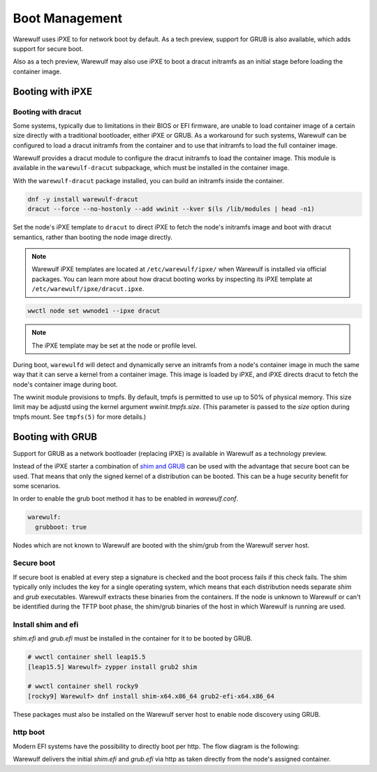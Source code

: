 ===============
Boot Management
===============

Warewulf uses iPXE to for network boot by default. As a tech preview, support
for GRUB is also available, which adds support for secure boot.

Also as a tech preview, Warewulf may also use iPXE to boot a dracut
initramfs as an initial stage before loading the container image.

Booting with iPXE
=================

.. graphviz::

  digraph G{
      node [shape=box];
      compound=true;
      edge [label2node=true]
      bios [shape=record label="{BIOS | boots from DHCP/next-server via TFTP}"]

      subgraph cluster0 {
       label="iPXE boot"
       iPXE;
       ipxe_cfg [shape=record label="{ipxe.cfg|generated for each node}"];
       iPXE -> ipxe_cfg [label="http"];
      }

      bios->iPXE [lhead=cluster0,label="iPXE.efi"];

      kernel [shape=record label="{kernel|ramdisk (root fs)|wwinit overlay}|extracted from node container"];
      ipxe_cfg->kernel[ltail=cluster0,label="http"];
  }

Booting with dracut
-------------------

Some systems, typically due to limitations in their BIOS or EFI
firmware, are unable to load container image of a certain size
directly with a traditional bootloader, either iPXE or GRUB. As a
workaround for such systems, Warewulf can be configured to load a
dracut initramfs from the container and to use that initramfs to load
the full container image.

Warewulf provides a dracut module to configure the dracut initramfs to
load the container image. This module is available in the
``warewulf-dracut`` subpackage, which must be installed in the
container image.

With the ``warewulf-dracut`` package installed, you can build an
initramfs inside the container.

.. code-block:: shell

   dnf -y install warewulf-dracut
   dracut --force --no-hostonly --add wwinit --kver $(ls /lib/modules | head -n1)

Set the node's iPXE template to ``dracut`` to direct iPXE to fetch the
node's initramfs image and boot with dracut semantics, rather than
booting the node image directly.

.. note::

   Warewulf iPXE templates are located at ``/etc/warewulf/ipxe/`` when
   Warewulf is installed via official packages. You can learn more
   about how dracut booting works by inspecting its iPXE template at
   ``/etc/warewulf/ipxe/dracut.ipxe``.

.. code-block:: shell

   wwctl node set wwnode1 --ipxe dracut

.. note::

   The iPXE template may be set at the node or profile level.

During boot, ``warewulfd`` will detect and dynamically serve an
initramfs from a node's container image in much the same way that it
can serve a kernel from a container image. This image is loaded by
iPXE, and iPXE directs dracut to fetch the node's container image
during boot.

The wwinit module provisions to tmpfs. By default, tmpfs is permitted
to use up to 50% of physical memory. This size limit may be adjustd
using the kernel argument `wwinit.tmpfs.size`. (This parameter is
passed to the `size` option during tmpfs mount. See ``tmpfs(5)`` for
more details.)

Booting with GRUB
=================

Support for GRUB as a network bootloader (replacing iPXE) is available in
Warewulf as a technology preview.

.. graphviz::

  digraph G{
      node [shape=box];
      compound=true;
      edge [label2node=true]
      bios [shape=record label="{BIOS | boots from DHCP/next-server via TFTP}"]

      bios->shim [lhead=cluster1,label="shim.efi"];
      subgraph cluster1{
        label="Grub boot"
        shim[shape=record label="{shim.efi|from ww4 host}"];
        grub[shape=record label="{grubx64.efi | name hardcoded in shim.efi|from ww4 host}"]
        shim->grub[label="TFTP"];
        grubcfg[shape=record label="{grub.cfg|static under TFTP root}"];
        grub->grubcfg[label="TFTP"];
      }
      kernel [shape=record label="{kernel|ramdisk (root fs)|wwinit overlay}|extracted from node container"];
      grubcfg->kernel[ltail=cluster1,label="http"];
  }

Instead of the iPXE starter a combination of `shim and GRUB
<https://www.suse.com/c/uefi-secure-boot-details/>`_ can be used with the
advantage that secure boot can be used. That means that only the signed kernel
of a distribution can be booted. This can be a huge security benefit for some
scenarios.

In order to enable the grub boot method it has to be enabled in `warewulf.conf`.

.. code-block:: yaml

   warewulf:
     grubboot: true

Nodes which are not known to Warewulf are booted with the shim/grub from the
Warewulf server host.

Secure boot
-----------

.. graphviz::

   digraph foo {
      node [shape=box];
      subgraph boot {
        "EFI" [label="EFI",row=boot];
        "Shim" [label="Shim",row=boot];
        "Grub" [label="Grub",row=boot];
        "Kernel" [label="kernel",row=boot];
        EFI -> Shim[label="Check for Microsoft signature"];
        Shim -> Grub[label="Check for Distribution signature"];
        Grub->Kernel[label="Check for Distribution or MOK signature"];
      }
    }

If secure boot is enabled at every step a signature is checked and the boot
process fails if this check fails. The shim typically only includes the key for
a single operating system, which means that each distribution needs separate
`shim` and `grub` executables. Warewulf extracts these binaries from the
containers. If the node is unknown to Warewulf or can't be identified during
the TFTP boot phase, the shim/grub binaries of the host in which Warewulf is
running are used.

Install shim and efi
--------------------

`shim.efi` and `grub.efi` must be installed in the container for it to be
booted by GRUB.

.. code-block:: console

  # wwctl container shell leap15.5
  [leap15.5] Warewulf> zypper install grub2 shim

  # wwctl container shell rocky9
  [rocky9] Warewulf> dnf install shim-x64.x86_64 grub2-efi-x64.x86_64

These packages must also be installed on the Warewulf server host to enable
node discovery using GRUB.

http boot
---------

Modern EFI systems have the possibility to directly boot per http. The flow diagram
is the following:

.. graphviz::

  digraph G{
      node [shape=box];
      efi [shape=record label="{EFI|boots from URI defined in filename}"];
      shim [shape=record label="{shim.efi|replaces shim.efi with grubx64.efi in URI|extracted from node container}"];
      grub [shape=record label="{grub.efi|checks for grub.cfg|extracted from node container}"]
      kernel [shape=record label="{kernel|ramdisk (root fs)|wwinit overlay}|extracted from node container"];
      efi->shim [label="http"];
      shim->grub [label="http"];
      grub->kernel [label="http"];
    }

Warewulf delivers the initial `shim.efi` and `grub.efi` via http as taken
directly from the node's assigned container.
